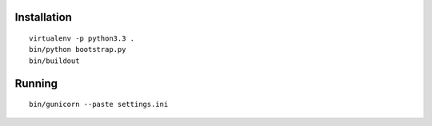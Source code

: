 Installation
============
::
  
  virtualenv -p python3.3 .
  bin/python bootstrap.py
  bin/buildout

Running
=======
::
  
  bin/gunicorn --paste settings.ini
